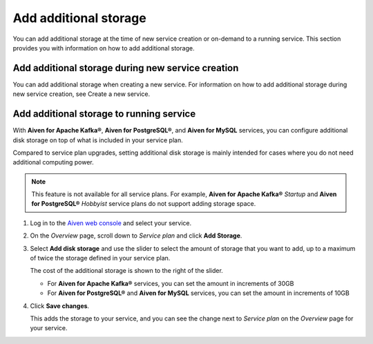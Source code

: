 Add additional storage 
=======================

You can add additional storage at the time of new service creation or on-demand to a running service. This section provides you with information on how to add additional storage. 

Add additional storage during new service creation
--------------------------------------------------
You can add additional storage when creating a new service. For information on how to add additional storage during new service creation, see Create a new service. 

Add additional storage to running service
-----------------------------------------


With **Aiven for Apache Kafka®**, **Aiven for PostgreSQL®**, and **Aiven for MySQL** services, you can configure additional disk storage on top of what is included in your service plan.

Compared to service plan upgrades, setting additional disk storage is mainly intended for cases where you do not need additional computing power.

.. note::
   This feature is not available for all service plans. For example, **Aiven for Apache Kafka®** *Startup* and **Aiven for PostgreSQL®** *Hobbyist* service plans do not support adding storage space.

1. Log in to the `Aiven web console <https://console.aiven.io>`_ and select your service.

#. On the *Overview* page, scroll down to *Service plan* and click **Add Storage**.

#. Select **Add disk storage**  and use the slider to select the amount of storage that you want to add, up to a maximum of twice the storage defined in your service plan.

   The cost of the additional storage is shown to the right of the slider.

   * For **Aiven for Apache Kafka®** services, you can set the amount in increments of 30GB

   * For **Aiven for PostgreSQL®** and **Aiven for MySQL** services, you can set the amount in increments of 10GB

#. Click **Save changes**.

   This adds the storage to your service, and you can see the change next to *Service plan* on the *Overview* page for your service.
